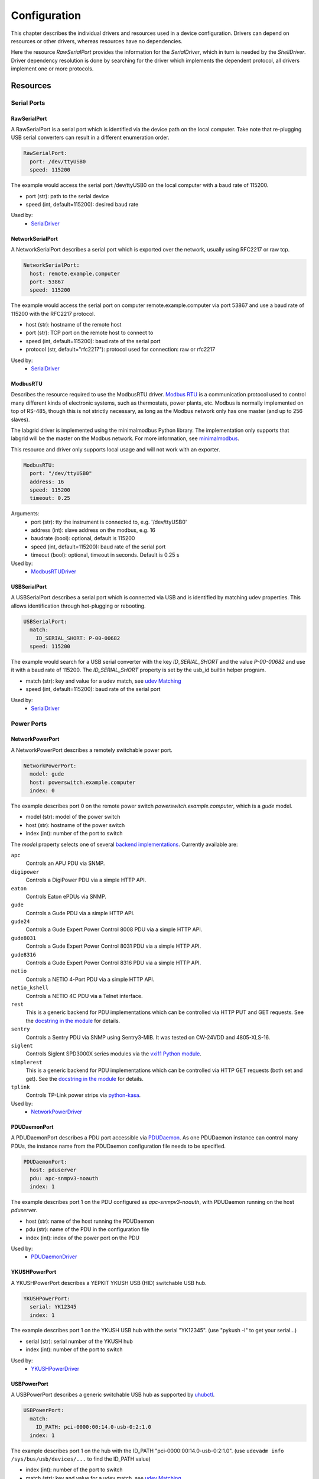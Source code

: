 Configuration
=============
This chapter describes the individual drivers and resources used in a device
configuration.
Drivers can depend on resources or other drivers, whereas resources
have no dependencies.

.. image:: res/config_graph.svg
   :width: 50%

Here the resource `RawSerialPort` provides the information for the
`SerialDriver`, which in turn is needed by the `ShellDriver`.
Driver dependency resolution is done by searching for the driver which
implements the dependent protocol, all drivers implement one or more protocols.

Resources
---------

Serial Ports
~~~~~~~~~~~~

RawSerialPort
+++++++++++++
A RawSerialPort is a serial port which is identified via the device path on the
local computer.
Take note that re-plugging USB serial converters can result in a different
enumeration order.

.. code-block:: yaml

   RawSerialPort:
     port: /dev/ttyUSB0
     speed: 115200

The example would access the serial port /dev/ttyUSB0 on the local computer with
a baud rate of 115200.

- port (str): path to the serial device
- speed (int, default=115200): desired baud rate

Used by:
  - `SerialDriver`_

NetworkSerialPort
+++++++++++++++++
A NetworkSerialPort describes a serial port which is exported over the network,
usually using RFC2217 or raw tcp.

.. code-block:: yaml

   NetworkSerialPort:
     host: remote.example.computer
     port: 53867
     speed: 115200

The example would access the serial port on computer remote.example.computer via
port 53867 and use a baud rate of 115200 with the RFC2217 protocol.

- host (str): hostname of the remote host
- port (str): TCP port on the remote host to connect to
- speed (int, default=115200): baud rate of the serial port
- protocol (str, default="rfc2217"): protocol used for connection: raw or rfc2217

Used by:
  - `SerialDriver`_

ModbusRTU
+++++++++
Describes the resource required to use the ModbusRTU driver.
`Modbus RTU <https://en.wikipedia.org/wiki/Modbus>`_ is a communication
protocol used to control many different kinds of electronic systems, such as
thermostats, power plants, etc.
Modbus is normally implemented on top of RS-485, though this is not strictly
necessary, as long as the Modbus network only has one master (and up to 256
slaves).

The labgrid driver is implemented using the minimalmodbus Python library.
The implementation only supports that labgrid will be the master on the Modbus
network.
For more information, see `minimalmodbus
<https://minimalmodbus.readthedocs.io/en/stable/>`_.

This resource and driver only supports local usage and will not work with an
exporter.

.. code-block:: yaml

    ModbusRTU:
      port: "/dev/ttyUSB0"
      address: 16
      speed: 115200
      timeout: 0.25

Arguments:
  - port (str): tty the instrument is connected to, e.g. '/dev/ttyUSB0'
  - address (int): slave address on the modbus, e.g. 16
  - baudrate (bool): optional, default is 115200
  - speed (int, default=115200): baud rate of the serial port
  - timeout (bool): optional, timeout in seconds. Default is 0.25 s

Used by:
  - `ModbusRTUDriver`_

USBSerialPort
+++++++++++++
A USBSerialPort describes a serial port which is connected via USB and is
identified by matching udev properties.
This allows identification through hot-plugging or rebooting.

.. code-block:: yaml

   USBSerialPort:
     match:
       ID_SERIAL_SHORT: P-00-00682
     speed: 115200

The example would search for a USB serial converter with the key
`ID_SERIAL_SHORT` and the value `P-00-00682` and use it with a baud rate
of 115200.
The `ID_SERIAL_SHORT` property is set by the usb_id builtin helper program.

- match (str): key and value for a udev match, see `udev Matching`_
- speed (int, default=115200): baud rate of the serial port

Used by:
  - `SerialDriver`_

Power Ports
~~~~~~~~~~~

NetworkPowerPort
++++++++++++++++
A NetworkPowerPort describes a remotely switchable power port.

.. code-block:: yaml

   NetworkPowerPort:
     model: gude
     host: powerswitch.example.computer
     index: 0

The example describes port 0 on the remote power switch
`powerswitch.example.computer`, which is a `gude` model.

- model (str): model of the power switch
- host (str): hostname of the power switch
- index (int): number of the port to switch

The `model` property selects one of several `backend implementations
<https://github.com/labgrid-project/labgrid/tree/master/labgrid/driver/power>`_.
Currently available are:

``apc``
  Controls an APU PDU via SNMP.

``digipower``
  Controls a DigiPower PDU via a simple HTTP API.

``eaton``
  Controls Eaton ePDUs via SNMP.

``gude``
  Controls a Gude PDU via a simple HTTP API.

``gude24``
  Controls a Gude Expert Power Control 8008 PDU via a simple HTTP API.

``gude8031``
  Controls a Gude Expert Power Control 8031 PDU via a simple HTTP API.

``gude8316``
  Controls a Gude Expert Power Control 8316 PDU via a simple HTTP API.

``netio``
  Controls a NETIO 4-Port PDU via a simple HTTP API.

``netio_kshell``
  Controls a NETIO 4C PDU via a Telnet interface.

``rest``
  This is a generic backend for PDU implementations which can be controlled via
  HTTP PUT and GET requests.
  See the `docstring in the module
  <https://github.com/labgrid-project/labgrid/blob/master/labgrid/driver/power/rest.py>`__
  for details.

``sentry``
  Controls a Sentry PDU via SNMP using Sentry3-MIB.
  It was tested on CW-24VDD and 4805-XLS-16.

``siglent``
  Controls Siglent SPD3000X series modules via the `vxi11 Python module
  <https://pypi.org/project/python-vxi11/>`_.

``simplerest``
  This is a generic backend for PDU implementations which can be controlled via
  HTTP GET requests (both set and get).
  See the `docstring in the module
  <https://github.com/labgrid-project/labgrid/blob/master/labgrid/driver/power/simplerest.py>`__
  for details.

``tplink``
  Controls TP-Link power strips via `python-kasa
  <https://github.com/python-kasa/python-kasa>`_.

Used by:
  - `NetworkPowerDriver`_

PDUDaemonPort
+++++++++++++
A PDUDaemonPort describes a PDU port accessible via `PDUDaemon
<https://github.com/pdudaemon/pdudaemon>`_.
As one PDUDaemon instance can control many PDUs, the instance name from the
PDUDaemon configuration file needs to be specified.

.. code-block:: yaml

   PDUDaemonPort:
     host: pduserver
     pdu: apc-snmpv3-noauth
     index: 1

The example describes port 1 on the PDU configured as `apc-snmpv3-noauth`, with
PDUDaemon running on the host `pduserver`.

- host (str): name of the host running the PDUDaemon
- pdu (str): name of the PDU in the configuration file
- index (int): index of the power port on the PDU

Used by:
  - `PDUDaemonDriver`_

YKUSHPowerPort
++++++++++++++
A YKUSHPowerPort describes a YEPKIT YKUSH USB (HID) switchable USB hub.

.. code-block:: yaml

   YKUSHPowerPort:
     serial: YK12345
     index: 1

The example describes port 1 on the YKUSH USB hub with the
serial "YK12345".
(use "pykush -l" to get your serial...)

- serial (str): serial number of the YKUSH hub
- index (int): number of the port to switch

Used by:
  - `YKUSHPowerDriver`_

USBPowerPort
++++++++++++
A USBPowerPort describes a generic switchable USB hub as supported by
`uhubctl <https://github.com/mvp/uhubctl>`_.

.. code-block:: yaml

   USBPowerPort:
     match:
       ID_PATH: pci-0000:00:14.0-usb-0:2:1.0
     index: 1

The example describes port 1 on the hub with the ID_PATH
"pci-0000:00:14.0-usb-0:2:1.0".
(use ``udevadm info /sys/bus/usb/devices/...`` to find the ID_PATH value)

- index (int): number of the port to switch
- match (str): key and value for a udev match, see `udev Matching`_

Used by:
  - `USBPowerDriver`_

.. note::
   Labgrid requires that the interface is contained in the ID_PATH.
   This usually means that the ID_PATH should end with ``:1.0``.
   Only this first interface is registered with the ``hub`` driver labgrid is
   looking for, paths without the interface will fail to match since they use
   the ``usb`` driver.

SiSPMPowerPort
++++++++++++++
A SiSPMPowerPort describes a GEMBIRD SiS-PM as supported by
`sispmctl <https://sourceforge.net/projects/sispmctl/>`_.

.. code-block:: yaml

   SiSPMPowerPort:
     match:
       ID_PATH: platform-1c1a400.usb-usb-0:2
     index: 1

The example describes port 1 on the hub with the ID_PATH
"platform-1c1a400.usb-usb-0:2".

- index (int): number of the port to switch
- match (str): key and value for a udev match, see `udev Matching`_

Used by:
  - `SiSPMPowerDriver`_

TasmotaPowerPort
++++++++++++++++
A :any:`TasmotaPowerPort` resource describes a switchable Tasmota power outlet
accessed over MQTT.

.. code-block:: yaml

   TasmotaPowerPort:
     host: this.is.an.example.host.com
     status_topic: stat/tasmota_575A2B/POWER
     power_topic: cmnd/tasmota_575A2B/POWER
     avail_topic: tele/tasmota_575A2B/LWT

The example uses a mosquitto server at "this.is.an.example.host.com" and has the
topics setup for a tasmota power port that has the ID 575A2B.

- host (str): hostname of the MQTT server
- status_topic (str): topic that signals the current status as "ON" or "OFF"
- power_topic (str): topic that allows switching the status between "ON" and
  "OFF"
- avail_topic (str): topic that signals the availability of the Tasmota power
  outlet

Used by:
  - `TasmotaPowerDriver`_

Digital Outputs
~~~~~~~~~~~~~~~

ModbusTCPCoil
+++++++++++++
A ModbusTCPCoil describes a coil accessible via ModbusTCP.

.. code-block:: yaml

   ModbusTCPCoil:
     host: "192.168.23.42"
     coil: 1

The example describes the coil with the address 1 on the ModbusTCP device
`192.168.23.42`.

- host (str): hostname of the Modbus TCP server e.g. "192.168.23.42:502"
- coil (int): index of the coil e.g. 3
- invert (bool, default=False): whether the logic level is inverted (active-low)

Used by:
  - `ModbusCoilDriver`_

DeditecRelais8
++++++++++++++
A DeditecRelais8 describes a Deditec USB GPO module with 8 relays.

.. code-block:: yaml

   DeditecRelais8:
     index: 1
     invert: false

- index (int): number of the relay to use
- invert (bool, default=False): whether the logic level is inverted (active-low)
- match (str): key and value for a udev match, see `udev Matching`_

Used by:
  - `DeditecRelaisDriver`_

OneWirePIO
++++++++++
A OneWirePIO describes a onewire programmable I/O pin.

.. code-block:: yaml

   OneWirePIO:
     host: example.computer
     path: /29.7D6913000000/PIO.0
     invert: false

The example describes a `PIO.0` at device address `29.7D6913000000` via the onewire
server on `example.computer`.

- host (str): hostname of the remote system running the onewire server
- path (str): path on the server to the programmable I/O pin
- invert (bool, default=False): whether the logic level is inverted (active-low)

Used by:
  - `OneWirePIODriver`_

LXAIOBusPIO
+++++++++++
An :any:`LXAIOBusPIO` resource describes a single PIO pin on an LXAIOBusNode.

.. code-block:: yaml

   LXAIOBusPIO:
     host: localhost:8080
     node: IOMux-00000003
     pin: OUT0
     invert: False

The example uses an lxa-iobus-server running on localhost:8080, with node
IOMux-00000003 and pin OUT0.

- host (str): hostname with port of the lxa-io-bus server
- node (str): name of the node to use
- pin (str): name of the pin to use
- invert (bool, default=False): whether to invert the pin

Used by:
  - `LXAIOBusPIODriver`_

NetworkLXAIOBusPIO
++++++++++++++++++
A NetworkLXAIOBusPIO describes an `LXAIOBusPIO`_ exported over the network.

HIDRelay
++++++++
An :any:`HIDRelay` resource describes a single output of a HID protocol based
USB relays.
It currently supports the widely used "dcttech USBRelay".

.. code-block:: yaml

   HIDRelay:
     index: 2
     invert: False

- index (int, default=1): number of the relay to use
- invert (bool, default=False): whether to invert the relay
- match (str): key and value for a udev match, see `udev Matching`_

Used by:
  - `HIDRelayDriver`_

NetworkHIDRelay
+++++++++++++++
A NetworkHIDRelay describes an `HIDRelay`_ exported over the network.

NetworkService
~~~~~~~~~~~~~~
A NetworkService describes a remote SSH connection.

.. code-block:: yaml

   NetworkService:
     address: example.computer
     username: root

The example describes a remote SSH connection to the computer `example.computer`
with the username `root`.
Set the optional password password property to make SSH login with a password
instead of the key file.

When used with ``labgrid-exporter``, the address can contain a device scope
suffix (such as ``%eth1``), which is especially useful with overlapping address
ranges or link-local IPv6 addresses.
In that case, the SSH connection will be proxied via the exporter, using
``socat`` and the ``labgrid-bound-connect`` sudo helper.
These and the sudo configuration needs to be prepared by the administrator.

- address (str): hostname of the remote system
- username (str): username used by SSH
- password (str, default=""): password used by SSH
- port (int, default=22): port used by SSH

Used by:
  - `SSHDriver`_

USBMassStorage
~~~~~~~~~~~~~~
A USBMassStorage resource describes a USB memory stick or similar device.

.. code-block:: yaml

   USBMassStorage:
     match:
       ID_PATH: pci-0000:06:00.0-usb-0:1.3.2:1.0-scsi-0:0:0:3

- match (str): key and value for a udev match, see `udev Matching`_

Used by:
  - `USBStorageDriver`_

NetworkUSBMassStorage
~~~~~~~~~~~~~~~~~~~~~
A NetworkUSBMassStorage resource describes a USB memory stick or similar
device available on a remote computer.

Used by:
  - `USBStorageDriver`_

The NetworkUSBMassStorage can be used in test cases by calling the
`write_image()`, and `get_size()` functions.

SigrokDevice
~~~~~~~~~~~~
A SigrokDevice resource describes a sigrok device. To select a specific device
from all connected supported devices use the `SigrokUSBDevice`_.

.. code-block:: yaml

   SigrokDevice:
     driver: fx2lafw
     channels: "D0=CLK,D1=DATA"

- driver (str): name of the sigrok driver to use
- channels (str): optional, channel mapping as described in the sigrok-cli man page

Used by:
  - `SigrokDriver`_

IMXUSBLoader
~~~~~~~~~~~~
An IMXUSBLoader resource describes a USB device in the imx loader state.

.. code-block:: yaml

   IMXUSBLoader:
     match:
       ID_PATH: pci-0000:06:00.0-usb-0:1.3.2:1.0

- match (str): key and value for a udev match, see `udev Matching`_

Used by:
  - `IMXUSBDriver`_
  - `UUUDriver`_

MXSUSBLoader
~~~~~~~~~~~~
An MXSUSBLoader resource describes a USB device in the mxs loader state.

.. code-block:: yaml

   MXSUSBLoader:
     match:
       ID_PATH: pci-0000:06:00.0-usb-0:1.3.2:1.0

- match (str): key and value for a udev match, see `udev Matching`_

Used by:
  - `MXSUSBDriver`_
  - `UUUDriver`_

RKUSBLoader
~~~~~~~~~~~~
An RKUSBLoader resource describes a USB device in the rockchip loader state.

.. code-block:: yaml

   RKUSBLoader:
     match:
       sys_name: '1-3'

- match (str): key and value for a udev match, see `udev Matching`_

Used by:
  - `RKUSBDriver`_

NetworkMXSUSBLoader
~~~~~~~~~~~~~~~~~~~
A NetworkMXSUSBLoader describes an `MXSUSBLoader`_ available on a remote computer.

NetworkIMXUSBLoader
~~~~~~~~~~~~~~~~~~~
A NetworkIMXUSBLoader describes an `IMXUSBLoader`_ available on a remote computer.

NetworkRKUSBLoader
~~~~~~~~~~~~~~~~~~~
A NetworkRKUSBLoader describes an `RKUSBLoader`_ available on a remote computer.

AndroidFastboot
~~~~~~~~~~~~~~~
An AndroidFastboot resource describes a USB device in the fastboot state.

.. code-block:: yaml

   AndroidFastboot:
     match:
       ID_PATH: pci-0000:06:00.0-usb-0:1.3.2:1.0

- match (str): key and value for a udev match, see `udev Matching`_

Used by:
  - `AndroidFastbootDriver`_

USBNetworkInterface
~~~~~~~~~~~~~~~~~~~~
A USBNetworkInterface resource describes a USB network adapter (such as
Ethernet or WiFi)

.. code-block:: yaml

   USBNetworkInterface:
     match:
       ID_PATH: pci-0000:06:00.0-usb-0:1.3.2:1.0

- match (str): key and value for a udev match, see `udev Matching`_

RemoteNetworkInterface
~~~~~~~~~~~~~~~~~~~~~~
A :any:`RemoteNetworkInterface` resource describes a :any:`USBNetworkInterface`
resource available on a remote computer.

AlteraUSBBlaster
~~~~~~~~~~~~~~~~
An AlteraUSBBlaster resource describes an Altera USB blaster.

.. code-block:: yaml

   AlteraUSBBlaster:
     match:
       ID_PATH: pci-0000:06:00.0-usb-0:1.3.2:1.0

- match (dict): key and value for a udev match, see `udev Matching`_

Used by:
  - `OpenOCDDriver`_
  - `QuartusHPSDriver`_

USBDebugger
~~~~~~~~~~~
An USBDebugger resource describes a JTAG USB adapter (for example an FTDI
FT2232H).

.. code-block:: yaml

   USBDebugger:
     match:
       ID_PATH: pci-0000:00:10.0-usb-0:1.4

- match (dict): key and value for a udev match, see `udev Matching`_

Used by:
  - `OpenOCDDriver`_

SNMPEthernetPort
~~~~~~~~~~~~~~~~
A SNMPEthernetPort resource describes a port on an Ethernet switch, which is
accessible via SNMP.

.. code-block:: yaml

   SNMPEthernetPort:
     switch: "switch-012"
     interface: "17"

- switch (str): host name of the Ethernet switch
- interface (str): interface name

SigrokUSBDevice
~~~~~~~~~~~~~~~
A SigrokUSBDevice resource describes a sigrok USB device.

.. code-block:: yaml

   SigrokUSBDevice:
     driver: fx2lafw
     channels: "D0=CLK,D1=DATA"
     match:
       ID_PATH: pci-0000:06:00.0-usb-0:1.3.2:1.0

- driver (str): name of the sigrok driver to use
- channels (str): optional, channel mapping as described in the sigrok-cli man page
- match (str): key and value for a udev match, see `udev Matching`_

Used by:
  - `SigrokDriver`_

NetworkSigrokUSBDevice
~~~~~~~~~~~~~~~~~~~~~~
A NetworkSigrokUSBDevice resource describes a sigrok USB device connected to a
host which is exported over the network. The SigrokDriver will access it via SSH.

SigrokUSBSerialDevice
~~~~~~~~~~~~~~~~~~~~~
A SigrokUSBSerialDevice resource describes a sigrok device which communicates
of a USB serial port instead of being a USB device itself (see
`SigrokUSBDevice` for that case).

.. code-block:: yaml

   SigrokUSBSerialDevice:
     driver: manson-hcs-3xxx
     match:
       '@ID_SERIAL_SHORT': P-00-02389

- driver (str): name of the sigrok driver to use
- channels (str): optional, channel mapping as described in the sigrok-cli man page

Used by:
  - `SigrokPowerDriver`_

USBSDMuxDevice
~~~~~~~~~~~~~~
A :any:`USBSDMuxDevice` resource describes a Pengutronix
`USB-SD-Mux <https://www.pengutronix.de/de/2017-10-23-usb-sd-mux-automated-sd-card-juggler.html>`_
device.

.. code-block:: yaml

   USBSDMuxDevice:
     match:
       '@ID_PATH': pci-0000:00:14.0-usb-0:1.2

- match (str): key and value for a udev match, see `udev Matching`_

Used by:
  - `USBSDMUXDriver`_

NetworkUSBSDMuxDevice
~~~~~~~~~~~~~~~~~~~~~

A :any:`NetworkUSBSDMuxDevice` resource describes a `USBSDMuxDevice`_ available
on a remote computer.

LXAUSBMux
~~~~~~~~~
A :any:`LXAUSBMux` resource describes a Linux Automation GmbH USB-Mux device.

.. code-block:: yaml

   LXAUSBMux:
     match:
       '@ID_PATH': pci-0000:00:14.0-usb-0:1.2

- match (str): key and value for a udev match, see `udev Matching`_

Used by:
  - `LXAUSBMuxDriver`_

NetworkLXAUSBMux
~~~~~~~~~~~~~~~~

A :any:`NetworkLXAUSBMux` resource describes a `LXAUSBMux`_ available on a
remote computer.

USBSDWireDevice
~~~~~~~~~~~~~~~
A :any:`USBSDWireDevice` resource describes a Tizen
`SD Wire device <https://wiki.tizen.org/SDWire>`_
device.

.. code-block:: yaml

   USBSDWireDevice:
     match:
       '@ID_PATH': pci-0000:00:14.0-usb-0:1.2

- match (str): key and value for a udev match, see `udev Matching`_

Used by:
  - `USBSDWireDriver`_

NetworkUSBSDWireDevice
~~~~~~~~~~~~~~~~~~~~~~

A :any:`NetworkUSBSDWireDevice` resource describes a `USBSDWireDevice`_ available
on a remote computer.

USBVideo
~~~~~~~~

A :any:`USBVideo` resource describes a USB video camera which is supported by a
Video4Linux2 kernel driver.

.. code-block:: yaml

   USBVideo:
     match:
       '@ID_PATH': pci-0000:00:14.0-usb-0:1.2

- match (str): key and value for a udev match, see `udev Matching`_

Used by:
  - `USBVideoDriver`_

SysfsGPIO
~~~~~~~~~

A :any:`SysfsGPIO` resource describes a GPIO line.

.. code-block:: yaml

   SysfsGPIO:
     index: 12

Used by:
  - `GpioDigitalOutputDriver`_

NetworkUSBVideo
~~~~~~~~~~~~~~~

A :any:`NetworkUSBVideo` resource describes a :any:`USBVideo` resource available
on a remote computer.

USBAudioInput
~~~~~~~~~~~~~

A :any:`USBAudioInput` resource describes a USB audio input which is supported
by an ALSA kernel driver.

.. code-block:: yaml

   USBAudioInput:
     match:
       '@sys_name': '1-4'

- index (int, default=0): ALSA PCM device number (as in `hw:CARD=<card>,DEV=<index>`)
- match (str): key and value for a udev match, see `udev Matching`_

Used by:
  - `USBAudioInputDriver`_

NetworkUSBAudioInput
~~~~~~~~~~~~~~~~~~~~

A :any:`NetworkUSBAudioInput` resource describes a :any:`USBAudioInput` resource
available on a remote computer.

USBTMC
~~~~~~

A :any:`USBTMC` resource describes an oscilloscope connected via the USB TMC
protocol.
The low-level communication is handled by the ``usbtmc`` kernel driver.


.. code-block:: yaml

   USBTMC:
     match:
       '@ID_PATH': pci-0000:00:14.0-usb-0:1.2

- match (str): key and value for a udev match, see `udev Matching`_

A udev rules file may be needed to allow access for non-root users:

.. code-block:: none

   DRIVERS=="usbtmc", MODE="0660", GROUP="plugdev"

Used by:
  - `USBTMCDriver`_

NetworkUSBTMC
~~~~~~~~~~~~~

A :any:`NetworkUSBTMC` resource describes a :any:`USBTMC` resource available
on a remote computer.

Flashrom
~~~~~~~~
A Flashrom resource is used to configure the parameters to a local installed flashrom instance.
It is assumed that flashrom is installed on the host and the executable is configured in:

.. code-block:: yaml

  tools:
    flashrom: '/usr/sbin/flashrom'

- programmer (str): programmer device as described in `-p, --programmer` in `man 8 flashrom`

The resource must configure which programmer to use and the parameters to the programmer.
The programmer parameter is passed directly to the flashrom bin hence man(8) flashrom
can be used for reference.
Below an example where the local spidev is used.

.. code-block:: yaml

  Flashrom:
    programmer: 'linux_spi:dev=/dev/spidev0.1,spispeed=30000'

Used by:
  - `FlashromDriver`_

NetworkFlashRom
~~~~~~~~~~~~~~~
A NetworkFlashrom describes a `Flashrom`_ available on a remote computer.

USBFlashableDevice
~~~~~~~~~~~~~~~~~~
Represents an "opaque" USB device used by custom flashing programs. There is
usually not anything useful that can be done with the interface other than
running a flashing program with `FlashScriptDriver`_.

.. note::
   This resource is only intended to be used as a last resort when it is
   impossible or impractical to use a different resource

.. code-block:: yaml

   USBFlashableDevice:
     match:
       SUBSYSTEM: usb
       ID_SERIAL: '1234'

- match (str): key and value pairs for a udev match, see `udev Matching`_

Used by:
  - `FlashScriptDriver`_

NetworkUSBFlashableDevice
~~~~~~~~~~~~~~~~~~~~~~~~~
A :any:`NetworkUSBFlashableDevice` resource describes a :any:`USBFlashableDevice`
resource available on a remote computer

Used by:
  - `FlashScriptDriver`_

XenaManager
~~~~~~~~~~~
A XenaManager resource describes a Xena Manager instance which is the instance the
`XenaDriver`_ must connect to in order to configure a Xena chassis.

.. code-block:: yaml

   XenaManager:
     hostname: "example.computer"

- hostname (str): hostname or IP of the management address of the Xena tester

Used by:
  - `XenaDriver`_

PyVISADevice
~~~~~~~~~~~~
A PyVISADevice resource describes a test stimuli device controlled by PyVISA.
Such device could be a signal generator.

.. code-block:: yaml

   PyVISADevice:
     type: "TCPIP"
     url: "192.168.110.11"

- type (str): device resource type following the pyVISA resource syntax, e.g. ASRL, TCPIP...
- url (str): device identifier on selected resource, e.g. <ip> for TCPIP resource

Used by:
  - `PyVISADriver`_

HTTPVideoStream
~~~~~~~~~~~~~~~

A :any:`HTTPVideoStream` resource describes a IP video stream over HTTP or HTTPS.

.. code-block:: yaml

   HTTPVideoStream:
     url: http://192.168.110.11/0.ts

- url (str): URI of the IP video stream

Used by:
  - `HTTPVideoDriver`_

Providers
~~~~~~~~~
Providers describe directories that are accessible by the target over a
specific protocol.
This is useful for software installation in the bootloader (via TFTP) or
downloading update artifacts under Linux (via HTTP).

They are used with the ManagedFile helper, which ensures that the file is
available on the server and then creates a symlink from the internal directory
to the uploaded file.
The path for the target is generated by replacing the internal prefix with the
external prefix.

For now, the TFTP/NFS/HTTP server needs to be configured before using it from
labgrid.

.. _TFTPProvider:
.. _NFSProvider:
.. _HTTPProvider:

TFTPProvider / NFSProvider / HTTPProvider
+++++++++++++++++++++++++++++++++++++++++

.. code-block:: yaml

   TFTPProvider:
     internal: "/srv/tftp/board-23/"
     external: "board-23/"

   HTTPProvider:
     internal: "/srv/www/board-23/"
     external: "http://192.168.1.1/board-23/"

- internal (str): path prefix to the local directory accessible by the target
- external (str): corresponding path prefix for use by the target

Used by:
  - `TFTPProviderDriver`_
  - `NFSProviderDriver`_
  - `HTTPProviderDriver`_

.. _RemoteTFTPProvider:
.. _RemoteNFSProvider:
.. _RemoteHTTPProvider:

RemoteTFTPProvider / RemoteNFSProvider / RemoteHTTPProvider
+++++++++++++++++++++++++++++++++++++++++++++++++++++++++++
These describe a `TFTPProvider`_, `NFSProvider`_ or `HTTPProvider`_ resource
available on a remote computer

Used by:
  - `TFTPProviderDriver`_
  - `NFSProviderDriver`_
  - `HTTPProviderDriver`_

RemotePlace
~~~~~~~~~~~
A RemotePlace describes a set of resources attached to a labgrid remote place.

.. code-block:: yaml

   RemotePlace:
     name: example-place

The example describes the remote place `example-place`. It will connect to the
labgrid remote coordinator, wait until the resources become available and expose
them to the internal environment.

- name (str): name or pattern of the remote place

Used by:
  - potentially all drivers

DockerDaemon
~~~~~~~~~~~~
A DockerDaemon describes where to contact a docker daemon process.
DockerDaemon also participates in managing `NetworkService` instances
created through interaction with that daemon.

.. code-block:: yaml

   DockerDaemon:
     docker_daemon_url: unix://var/run/docker.sock

The example describes a docker daemon accessible via the
'/var/run/docker.sock' unix socket. When used by a `DockerDriver`, the
`DockerDriver` will first create a docker container which the
DockerDaemon resource will subsequently use to create one/more
`NetworkService` instances - as specified by `DockerDriver` configuration.
Each `NetworkService` instance corresponds to a network service running inside
the container.

Moreover, DockerDaemon will remove any hanging containers if
DockerDaemon is used several times in a row - as is the case when
executing test suites. Normally `DockerDriver` - when deactivated -
cleans up the created docker container; programming errors, keyboard
interrupts or unix kill signals may lead to hanging containers, however;
therefore auto-cleanup is important.

- docker_daemon_url (str): The url of the daemon to use for this target.

Used by:
  - `DockerDriver`_

udev Matching
~~~~~~~~~~~~~
udev matching allows labgrid to identify resources via their udev properties.
Any udev property key and value can be used, path matching USB devices is
allowed as well.
This allows exporting a specific USB hub port or the correct identification of
a USB serial converter across computers.

The initial matching and monitoring for udev events is handled by the
:any:`UdevManager` class.
This manager is automatically created when a resource derived from
:any:`USBResource` (such as :any:`USBSerialPort`, :any:`IMXUSBLoader` or
:any:`AndroidFastboot`) is instantiated.

To identify the kernel device which corresponds to a configured `USBResource`,
each existing (and subsequently added) kernel device is matched against the
configured resources.
This is based on a list of `match entries` which must all be tested
successfully against the potential kernel device.
Match entries starting with an ``@`` are checked against the device's parents
instead of itself; here one matching parent causes the check to be successful.

A given `USBResource` class has builtin match entries that are checked first,
for example that the ``SUBSYSTEM`` is ``tty`` as in the case of the
:any:`USBSerialPort`.
Only if these succeed, match entries provided by the user for the resource
instance are considered.

In addition to the properties reported by ``udevadm monitor --udev
--property``, elements of the ``ATTR(S){}`` dictionary (as shown by ``udevadm
info <device> -a``) are useable as match keys.
Finally ``sys_name`` allows matching against the name of the directory in
sysfs.
All match entries must succeed for the device to be accepted.

The following examples show how to use the udev matches for some common
use-cases.

Matching a USB Serial Converter on a Hub Port
+++++++++++++++++++++++++++++++++++++++++++++

This will match any USB serial converter connected below the hub port 1.2.5.5
on bus 1.
The `sys_name` value corresponds to the hierarchy of buses and ports as shown
with ``lsusb -t`` and is also usually displayed in the kernel log messages when
new devices are detected.

.. code-block:: yaml

  USBSerialPort:
    match:
      '@sys_name': '1-1.2.5.5'

Note the ``@`` in the ``@sys_name`` match, which applies this match to the
device's parents instead of directly to itself.
This is necessary for the `USBSerialPort` because we actually want to find the
``ttyUSB?`` device below the USB serial converter device.

Matching an Android Fastboot Device
+++++++++++++++++++++++++++++++++++

In this case, we want to match the USB device on that port directly, so we
don't use a parent match.

.. code-block:: yaml

  AndroidFastboot:
    match:
      sys_name: '1-1.2.3'

Matching a Specific UART in a Dual-Port Adapter
+++++++++++++++++++++++++++++++++++++++++++++++

On this board, the serial console is connected to the second port of an
on-board dual-port USB-UART.
The board itself is connected to the bus 3 and port path 10.2.2.2.
The correct value can be shown by running ``udevadm info /dev/ttyUSB9`` in our
case:

.. code-block:: bash
  :emphasize-lines: 21

  $ udevadm info /dev/ttyUSB9
  P: /devices/pci0000:00/0000:00:14.0/usb3/3-10/3-10.2/3-10.2.2/3-10.2.2.2/3-10.2.2.2:1.1/ttyUSB9/tty/ttyUSB9
  N: ttyUSB9
  S: serial/by-id/usb-FTDI_Dual_RS232-HS-if01-port0
  S: serial/by-path/pci-0000:00:14.0-usb-0:10.2.2.2:1.1-port0
  E: DEVLINKS=/dev/serial/by-id/usb-FTDI_Dual_RS232-HS-if01-port0 /dev/serial/by-path/pci-0000:00:14.0-usb-0:10.2.2.2:1.1-port0
  E: DEVNAME=/dev/ttyUSB9
  E: DEVPATH=/devices/pci0000:00/0000:00:14.0/usb3/3-10/3-10.2/3-10.2.2/3-10.2.2.2/3-10.2.2.2:1.1/ttyUSB9/tty/ttyUSB9
  E: ID_BUS=usb
  E: ID_MODEL=Dual_RS232-HS
  E: ID_MODEL_ENC=Dual\x20RS232-HS
  E: ID_MODEL_FROM_DATABASE=FT2232C Dual USB-UART/FIFO IC
  E: ID_MODEL_ID=6010
  E: ID_PATH=pci-0000:00:14.0-usb-0:10.2.2.2:1.1
  E: ID_PATH_TAG=pci-0000_00_14_0-usb-0_10_2_2_2_1_1
  E: ID_REVISION=0700
  E: ID_SERIAL=FTDI_Dual_RS232-HS
  E: ID_TYPE=generic
  E: ID_USB_DRIVER=ftdi_sio
  E: ID_USB_INTERFACES=:ffffff:
  E: ID_USB_INTERFACE_NUM=01
  E: ID_VENDOR=FTDI
  E: ID_VENDOR_ENC=FTDI
  E: ID_VENDOR_FROM_DATABASE=Future Technology Devices International, Ltd
  E: ID_VENDOR_ID=0403
  E: MAJOR=188
  E: MINOR=9
  E: SUBSYSTEM=tty
  E: TAGS=:systemd:
  E: USEC_INITIALIZED=9129609697

We use the ``ID_USB_INTERFACE_NUM`` to distinguish between the two ports:

.. code-block:: yaml

  USBSerialPort:
    match:
      '@sys_name': '3-10.2.2.2'
      ID_USB_INTERFACE_NUM: '01'

Matching a USB UART by Serial Number
++++++++++++++++++++++++++++++++++++

Most of the USB serial converters in our lab have been programmed with unique
serial numbers.
This makes it easy to always match the same one even if the USB topology
changes or a board has been moved between host systems.

.. code-block:: yaml

  USBSerialPort:
    match:
      ID_SERIAL_SHORT: P-00-03564

To check if your device has a serial number, you can use ``udevadm info``:

.. code-block:: bash

  $ udevadm info /dev/ttyUSB5 | grep SERIAL_SHORT
  E: ID_SERIAL_SHORT=P-00-03564

In the background, the additional properties are provided by the builtin ``usb_id``
udev helper::

  $ udevadm test-builtin usb_id /sys/class/tty/ttyUSB0
  Load module index
  Parsed configuration file /lib/systemd/network/99-default.link
  Parsed configuration file /lib/systemd/network/73-usb-net-by-mac.link
  Created link configuration context.
  ID_VENDOR=Silicon_Labs
  ID_VENDOR_ENC=Silicon\x20Labs
  ID_VENDOR_ID=10c4
  ID_MODEL=CP2102_USB_to_UART_Bridge_Controller
  ID_MODEL_ENC=CP2102\x20USB\x20to\x20UART\x20Bridge\x20Controller
  ID_MODEL_ID=ea60
  ID_REVISION=0100
  ID_SERIAL=Silicon_Labs_CP2102_USB_to_UART_Bridge_Controller_P-00-03564
  ID_SERIAL_SHORT=P-00-03564
  ID_TYPE=generic
  ID_BUS=usb
  ID_USB_INTERFACES=:ff0000:
  ID_USB_INTERFACE_NUM=00
  ID_USB_DRIVER=cp210x
  Unload module index
  Unloaded link configuration context.

Drivers
-------

SerialDriver
~~~~~~~~~~~~
A SerialDriver connects to a serial port. It requires one of the serial port
resources.

Binds to:
  port:
    - `NetworkSerialPort`_
    - `RawSerialPort`_
    - `USBSerialPort`_

.. code-block:: yaml

   SerialDriver:
     txdelay: 0.05

Implements:
  - :any:`ConsoleProtocol`

Arguments:
  - txdelay (float, default=0.0): time in seconds to wait before sending each byte
  - timeout (float, default=3.0): time in seconds to wait for a network serial port before
    an error occurs

ModbusRTUDriver
~~~~~~~~~~~~~~~
A ModbusRTUDriver connects to a ModbusRTU resource. This driver only supports
local usage and will not work with an exporter.

.. code-block:: yaml

    ModbusRTUDriver: {}

Binds to:
  port:
    - `ModbusRTU`_

ShellDriver
~~~~~~~~~~~
A ShellDriver binds on top of a `ConsoleProtocol` and is designed to interact
with a login prompt and a Linux shell.

Binds to:
  console:
    - :any:`ConsoleProtocol`

Implements:
  - :any:`CommandProtocol`

.. code-block:: yaml

   ShellDriver:
     prompt: 'root@\w+:[^ ]+ '
     login_prompt: ' login: '
     username: root

Arguments:
  - prompt (regex): shell prompt to match after logging in
  - login_prompt (regex): match for the login prompt
  - username (str): username to use during login
  - password (str): optional, password to use during login
  - keyfile (str): optional, keyfile to upload after login, making the
    `SSHDriver`_ usable
  - login_timeout (int, default=60): timeout for login prompt detection in
    seconds
  - await_login_timeout (int, default=2): time in seconds of silence that needs
    to pass before sending a newline to device.
  - console_ready (regex): optional, pattern used by the kernel to inform
    the user that a console can be activated by pressing enter.
  - post_login_settle_time (int, default=0): seconds of silence after logging in
    before check for a prompt. Useful when the console is interleaved with boot
    output which may interrupt prompt detection.

.. _conf-sshdriver:

SSHDriver
~~~~~~~~~
A SSHDriver requires a `NetworkService` resource and allows the execution of
commands and file upload via network.
It uses SSH's `ServerAliveInterval` option to detect failed connections.

If a shared SSH connection to the target is already open, it will reuse it when
running commands.
In that case, `ServerAliveInterval` should be set outside of labgrid, as it
cannot be enabled for an existing connection.

Binds to:
  networkservice:
    - `NetworkService`_

Implements:
  - :any:`CommandProtocol`
  - :any:`FileTransferProtocol`

.. code-block:: yaml

   SSHDriver:
     keyfile: example.key

Arguments:
  - keyfile (str): optional, filename of private key to login into the remote system
    (has precedence over `NetworkService`'s password)
  - stderr_merge (bool, default=False): set to True to make `run()` return stderr merged with
      stdout, and an empty list as second element.

UBootDriver
~~~~~~~~~~~
A UBootDriver interfaces with a U-Boot bootloader via a `ConsoleProtocol`.

Binds to:
  console:
    - :any:`ConsoleProtocol`

Implements:
  - :any:`CommandProtocol`

.. code-block:: yaml

   UBootDriver:
     prompt: 'Uboot> '

Arguments:
  - prompt (regex, default=""): U-Boot prompt to match
  - autoboot (regex, default="stop autoboot"): autoboot message to match
  - password (str): optional, U-Boot unlock password
  - interrupt (str, default="\\n"): string to interrupt autoboot (use "\\x03" for CTRL-C)
  - init_commands (tuple): optional, tuple of commands to execute after matching the
    prompt
  - password_prompt (str): optional, regex to match the U-Boot password prompt,
    defaults to "enter Password: "
  - boot_expression (str, default="U-Boot 20\\d+"): regex to match the U-Boot start string
  - bootstring (str): optional, regex to match on Linux Kernel boot
  - boot_command (str, default="run bootcmd"): boot command for booting target
  - login_timeout (int, default=30): timeout for login prompt detection in seconds
  - boot_timeout (int, default=30): timeout for initial Linux Kernel version detection

SmallUBootDriver
~~~~~~~~~~~~~~~~
A SmallUBootDriver interfaces with stripped-down U-Boot variants that are
sometimes used in cheap consumer electronics.

SmallUBootDriver is meant as a driver for U-Boot with only little functionality
compared to a standard U-Boot.
Especially is copes with the following limitations:

- The U-Boot does not have a real password-prompt but can be activated by
  entering a "secret" after a message was displayed.
- The command line does not have a built-in echo command.
  Thus this driver uses 'Unknown Command' messages as marker before and after
  the output of a command.
- Since there is no echo we cannot return the exit code of the command.
  Commands will always return 0 unless the command was not found.

This driver needs the following features activated in U-Boot to work:

- The U-Boot must not have a real password prompt. Instead it must be keyword
  activated.
  For example it should be activated by a dialog like the following:

  - U-Boot: "Autobooting in 1s..."
  - labgrid: "secret"
  - U-Boot: <switching to console>

- The U-Boot must be able to parse multiple commands in a single line separated
  by ";".
- The U-Boot must support the "bootm" command to boot from a memory location.

Binds to:
  - :any:`ConsoleProtocol` (see `SerialDriver`_)

Implements:
  - :any:`CommandProtocol`

.. code-block:: yaml

   SmallUBootDriver:
     prompt: 'ap143-2\.0> '
     boot_expression: 'Autobooting in 1 seconds'
     boot_secret: "tpl"

Arguments:
  - boot_secret (str, default="a"): secret used to unlock prompt
  - login_timeout (int, default=60): timeout for password/login prompt detection
  - for other arguments, see `UBootDriver`_

BareboxDriver
~~~~~~~~~~~~~

A BareboxDriver interfaces with a barebox bootloader via a `ConsoleProtocol`.

Binds to:
  console:
    - :any:`ConsoleProtocol`

Implements:
  - :any:`CommandProtocol`

.. code-block:: yaml

   BareboxDriver:
     prompt: 'barebox@[^:]+:[^ ]+ '

Arguments:
  - prompt (regex, default=""): barebox prompt to match
  - autoboot (regex, default="stop autoboot"): autoboot message to match
  - interrupt (str, default="\\n"): string to interrupt autoboot (use "\\x03" for CTRL-C)
  - bootstring (regex, default="Linux version \\d"): regex that indicating that the Linux Kernel is
    booting
  - password (str): optional, password to use for access to the shell
  - login_timeout (int, default=60): timeout for access to the shell

ExternalConsoleDriver
~~~~~~~~~~~~~~~~~~~~~
An ExternalConsoleDriver implements the `ConsoleProtocol` on top of a command
executed on the local computer.

Implements:
  - :any:`ConsoleProtocol`

.. code-block:: yaml

   ExternalConsoleDriver:
     cmd: 'microcom /dev/ttyUSB2'
     txdelay: 0.05

Arguments:
  - cmd (str): command to execute and then bind to.
  - txdelay (float, default=0.0): time in seconds to wait before sending each byte

AndroidFastbootDriver
~~~~~~~~~~~~~~~~~~~~~
An AndroidFastbootDriver allows the upload of images to a device in the USB
fastboot state.

Binds to:
  fastboot:
    - `AndroidFastboot`_

Implements:
  - None (yet)

.. code-block:: yaml

   AndroidFastbootDriver:
     boot_image: mylocal.image
     sparse_size: 100M

Arguments:
  - boot_image (str): optional, image key referring to the image to boot
  - flash_images (dict): optional, partition to image key mapping referring to
    images to flash to the device
  - sparse_size (str): optional, sparse files greater than given size (see
    fastboot manpage -S option for allowed size suffixes). The default is the
    same as the fastboot default, which is computed after querying the target's
    ``max-download-size`` variable.

OpenOCDDriver
~~~~~~~~~~~~~
An OpenOCDDriver controls OpenOCD to bootstrap a target with a bootloader.

Note that OpenOCD supports specifying USB paths since
`a1b308ab <https://sourceforge.net/p/openocd/code/ci/a1b308ab/>`_ which was released with v0.11.
The OpenOCDDriver passes the resource's USB path.
Depending on which OpenOCD version is installed it is either used correctly or
a warning is displayed and the first resource seen is used, which might be the
wrong USB device.
Consider updating your OpenOCD version when using multiple USB Blasters.

Binds to:
  interface:
    - `AlteraUSBBlaster`_
    - `USBDebugger`_

Implements:
  - :any:`BootstrapProtocol`

.. code-block:: yaml

   OpenOCDDriver:
     config: local-settings.cfg
     image: bitstream
     interface_config: ftdi/lambdaconcept_ecpix-5.cfg
     board_config: lambdaconcept_ecpix-5.cfg
     load_commands:
     - "init"
     - "svf -quiet {filename}"
     - "exit"

Arguments:
  - config (str/list): optional, OpenOCD configuration file(s)
  - search (str): optional, include search path for scripts
  - image (str): optional, name of the image to bootstrap onto the device
  - interface_config (str): optional, interface config in the ``openocd/scripts/interface/`` directory
  - board_config (str): optional, board config in the ``openocd/scripts/board/`` directory
  - load_commands (list of str): optional, load commands to use instead of ``init``, ``bootstrap {filename}``, ``shutdown``

QuartusHPSDriver
~~~~~~~~~~~~~~~~
A QuartusHPSDriver controls the "Quartus Prime Programmer and Tools" to flash
a target's QSPI.

Binds to:
  - `AlteraUSBBlaster`_

Implements:
  - None

Arguments:
  - image (str): optional, filename of image to write into QSPI flash

The driver can be used in test cases by calling the `flash` function. An
example strategy is included in labgrid.

ManualPowerDriver
~~~~~~~~~~~~~~~~~
A ManualPowerDriver requires the user to control the target power states. This
is required if a strategy is used with the target, but no automatic power
control is available.

The driver's name will be displayed during interaction.

Implements:
  - :any:`PowerProtocol`

.. code-block:: yaml

   ManualPowerDriver:
     name: 'example-board'

Arguments:
  - None

ExternalPowerDriver
~~~~~~~~~~~~~~~~~~~
An ExternalPowerDriver is used to control a target power state via an external command.

Implements:
  - :any:`PowerProtocol`

.. code-block:: yaml

   ExternalPowerDriver:
     cmd_on: example_command on
     cmd_off: example_command off
     cmd_cycle: example_command cycle

Arguments:
  - cmd_on (str): command to turn power to the board on
  - cmd_off (str): command to turn power to the board off
  - cmd_cycle (str): optional command to switch the board off and on
  - delay (float, default=2.0): delay in seconds between off and on, if cmd_cycle is not set

NetworkPowerDriver
~~~~~~~~~~~~~~~~~~
A NetworkPowerDriver controls a `NetworkPowerPort`, allowing control of the
target power state without user interaction.

Binds to:
  port:
    - `NetworkPowerPort`_

Implements:
  - :any:`PowerProtocol`

.. code-block:: yaml

   NetworkPowerDriver:
     delay: 5.0

Arguments:
  - delay (float, default=2.0): delay in seconds between off and on

PDUDaemonDriver
~~~~~~~~~~~~~~~
A PDUDaemonDriver controls a `PDUDaemonPort`, allowing control of the target
power state without user interaction.

.. note::
  PDUDaemon processes commands in the background, so the actual state change
  may happen several seconds after calls to PDUDaemonDriver return.

Binds to:
  port:
    - `PDUDaemonPort`_

Implements:
  - :any:`PowerProtocol`

.. code-block:: yaml

   PDUDaemonDriver:
     delay: 5.0

Arguments:
  - delay (float, default=5.0): delay in seconds between off and on

YKUSHPowerDriver
~~~~~~~~~~~~~~~~
A YKUSHPowerDriver controls a `YKUSHPowerPort`, allowing control of the
target power state without user interaction.

Binds to:
  port:
    - `YKUSHPowerPort`_

Implements:
  - :any:`PowerProtocol`

.. code-block:: yaml

   YKUSHPowerDriver:
     delay: 5.0

Arguments:
  - delay (float, default=2.0): delay in seconds between off and on

DigitalOutputPowerDriver
~~~~~~~~~~~~~~~~~~~~~~~~
A DigitalOutputPowerDriver can be used to control the power of a
device using a DigitalOutputDriver.

Using this driver you probably want an external relay to switch the
power of your DUT.

Binds to:
  output:
    - :any:`DigitalOutputProtocol`

.. code-block:: yaml

   DigitalOutputPowerDriver:
     delay: 2.0

Arguments:
  - delay (float, default=1.0): delay in seconds between off and on

USBPowerDriver
~~~~~~~~~~~~~~
A USBPowerDriver controls a `USBPowerPort`, allowing control of the target
power state without user interaction.

Binds to:
  - `USBPowerPort`_

Implements:
  - :any:`PowerProtocol`

.. code-block:: yaml

   USBPowerDriver:
     delay: 5.0

Arguments:
  - delay (float, default=2.0): delay in seconds between off and on

SiSPMPowerDriver
~~~~~~~~~~~~~~~~
A SiSPMPowerDriver controls a `SiSPMPowerPort`, allowing control of the target
power state without user interaction.

Binds to:
  - `SiSPMPowerPort`_

Implements:
  - :any:`PowerProtocol`

.. code-block:: yaml

   SiSPMPowerDriver:
     delay: 5.0

Arguments:
  - delay (float, default=2.0): delay in seconds between off and on

TasmotaPowerDriver
~~~~~~~~~~~~~~~~~~
A TasmotaPowerDriver controls a `TasmotaPowerPort`, allowing the outlet to be
switched on and off.

Binds to:
  - `TasmotaPowerPort`_

Implements:
  - :any:`PowerProtocol`

.. code-block:: yaml

   TasmotaPowerDriver:
     delay: 5.0

Arguments:
  - delay (float, default=2.0): delay in seconds between off and on

GpioDigitalOutputDriver
~~~~~~~~~~~~~~~~~~~~~~~
The GpioDigitalOutputDriver writes a digital signal to a GPIO line.

This driver configures GPIO lines via `the sysfs kernel interface <https://www.kernel.org/doc/html/latest/gpio/sysfs.html>`.
While the driver automatically exports the GPIO, it does not configure it in any other way than as an output.

Binds to:
  - `SysfsGPIO`_

Implements:
  - :any:`DigitalOutputProtocol`

.. code-block:: yaml

   GpioDigitalOutputDriver: {}

Arguments:
  - None

SerialPortDigitalOutputDriver
~~~~~~~~~~~~~~~~~~~~~~~~~~~~~
The SerialPortDigitalOutputDriver makes it possible to use a UART
as a 1-Bit general-purpose digital output.

This driver acts on top of a SerialDriver and uses the its pyserial port to
control the flow control lines.

Implements:
  - :any:`DigitalOutputProtocol`

.. code-block:: yaml

   SerialPortDigitalOutputDriver:
     signal: "dtr"
     bindings: { serial : "nameOfSerial" }

Arguments:
  - signal (str): control signal to use: "dtr" or "rts"
  - bindings (dict): A named resource of the type SerialDriver to
    bind against. This is only needed if you have multiple
    SerialDriver in your environment (what is likely to be the case
    if you are using this driver).
  - invert (bool): whether to invert the signal

FileDigitalOutputDriver
~~~~~~~~~~~~~~~~~~~~~~~
The FileDigitalOutputDriver uses a file
to write arbitrary string representations of booleans
to a file and read from it.

The file is checked to exist at configuration time.

If the file's content does not match any of the representations
reading defaults to False.

A prime example for using this driver is Linux's sysfs.

Implements:
  - :any:`DigitalOutputProtocol`

.. code-block:: yaml

   FileDigitalOutputDriver:
     filepath: "/sys/class/leds/myled/brightness"

Arguments:
  - filepath (str): file that is used for reads and writes.
  - false_repr (str, default="0\\n"): representation for False
  - true_repr (str, default="1\\n"): representation for True

DigitalOutputResetDriver
~~~~~~~~~~~~~~~~~~~~~~~~
A DigitalOutputResetDriver uses a DigitalOutput to reset the target.

Binds to:
  output:
    - :any:`DigitalOutputProtocol`

Implements:
  - :any:`ResetProtocol`

.. code-block:: yaml

   DigitalOutputResetDriver:
     delay: 2.0

Arguments:
  - delay (float, default=1.0): delay in seconds between setting the output 0 and 1.

ModbusCoilDriver
~~~~~~~~~~~~~~~~
A ModbusCoilDriver controls a `ModbusTCPCoil` resource.
It can set and get the current state of the resource.

Binds to:
  coil:
    - `ModbusTCPCoil`_

Implements:
  - :any:`DigitalOutputProtocol`

.. code-block:: yaml

   ModbusCoilDriver: {}

Arguments:
  - None

HIDRelayDriver
~~~~~~~~~~~~~~
A HIDRelayDriver controls a `HIDRelay` or `NetworkHIDRelay` resource.
It can set and get the current state of the resource.

Binds to:
  relay:
    - `HIDRelay`_
    - `NetworkHIDRelay`_

Implements:
  - :any:`DigitalOutputProtocol`

.. code-block:: yaml

   HIDRelayDriver: {}

Arguments:
  - None

ManualSwitchDriver
~~~~~~~~~~~~~~~~~~
A ManualSwitchDriver requires the user to control a switch or jumper on the
target. This can be used if a driver binds to a :any:`DigitalOutputProtocol`,
but no automatic control is available.

Implements:
  - :any:`DigitalOutputProtocol`

.. code-block:: yaml

   ManualSwitchDriver:
     description: 'Jumper 5'

Arguments:
  - description (str): optional, description of the switch or jumper on the target

DeditecRelaisDriver
~~~~~~~~~~~~~~~~~~~
A DeditecRelaisDriver controls a Deditec relay resource.
It can set and get the current state of the resource.

Binds to:
  relais:
    - `DeditecRelais8`_

Implements:
  - :any:`DigitalOutputProtocol`

.. code-block:: yaml

   DeditecRelaisDriver: {}

Arguments:
  - None

MXSUSBDriver
~~~~~~~~~~~~
A MXUSBDriver is used to upload an image into a device in the mxs USB loader
state. This is useful to bootstrap a bootloader onto a device.

Binds to:
  loader:
    - `MXSUSBLoader`_
    - `NetworkMXSUSBLoader`_

Implements:
  - :any:`BootstrapProtocol`

.. code-block:: yaml

   targets:
     main:
       drivers:
         MXSUSBDriver:
           image: mybootloaderkey

   images:
     mybootloaderkey: path/to/mybootloader.img

Arguments:
  - image (str): optional, key in :ref:`images <labgrid-device-config-images>` containing the path
    of an image to bootstrap onto the target

IMXUSBDriver
~~~~~~~~~~~~
A IMXUSBDriver is used to upload an image into a device in the imx USB loader
state. This is useful to bootstrap a bootloader onto a device.
This driver uses the imx-usb-loader tool from barebox.

Binds to:
  loader:
    - `IMXUSBLoader`_
    - `NetworkIMXUSBLoader`_

Implements:
  - :any:`BootstrapProtocol`

.. code-block:: yaml

   targets:
     main:
       drivers:
         IMXUSBDriver:
           image: mybootloaderkey

   images:
     mybootloaderkey: path/to/mybootloader.img

Arguments:
  - image (str): optional, key in :ref:`images <labgrid-device-config-images>` containing the path
    of an image to bootstrap onto the target

BDIMXUSBDriver
~~~~~~~~~~~~~~
The BDIMXUSBDriver is used to upload bootloader images into an i.MX device in
the USB SDP mode.
This driver uses the imx_usb tool by Boundary Devices.
Compared to the IMXUSBLoader, it supports two-stage upload of U-Boot images.
The images paths need to be specified from code instead of in the YAML
environment, as the correct image depends on the system state.

Binds to:
  loader:
    - `IMXUSBLoader`_
    - `NetworkIMXUSBLoader`_

Implements:
  - :any:`BootstrapProtocol`

.. code-block:: yaml

   targets:
     main:
       drivers:
         BDIMXUSBDriver: {}

Arguments:
  - None

RKUSBDriver
~~~~~~~~~~~~
A RKUSBDriver is used to upload an image into a device in the rockchip USB loader
state. This is useful to bootstrap a bootloader onto a device.

Binds to:
  loader:
    - `RKUSBLoader`_
    - `NetworkRKUSBLoader`_

Implements:
  - :any:`BootstrapProtocol`

.. code-block:: yaml

   targets:
     main:
       drivers:
         RKUSBDriver:
           image: mybootloaderkey
           usb_loader: myloaderkey

   images:
     mybootloaderkey: path/to/mybootloader.img
     myloaderkey: path/to/myloader.bin

Arguments:
  - image (str): optional, key in :ref:`images <labgrid-device-config-images>` containing the path
    of an image to bootstrap onto the target
  - usb_loader (str): optional, key in :ref:`images <labgrid-device-config-images>` containing the path
    of a first-stage bootloader image to write

UUUDriver
~~~~~~~~~
A UUUDriver is used to upload an image into a device in the NXP USB loader
state. This is useful to bootstrap a bootloader onto a device.

Binds to:
  loader:
    - `MXSUSBLoader`_
    - `NetworkMXSUSBLoader`_
    - `IMXUSBLoader`_
    - `NetworkIMXUSBLoader`_

Implements:
  - :any:`BootstrapProtocol`

.. code-block:: yaml

   targets:
     main:
       drivers:
         UUUDriver:
           image: mybootloaderkey
           cmd: spl

   images:
     mybootloaderkey: path/to/mybootloader.img

Arguments:
  - image (str): optional, key in :ref:`images <labgrid-device-config-images>` containing the path
    of an image to bootstrap onto the target
  - cmd (str, default="spl"): single command used for mfgtool

USBStorageDriver
~~~~~~~~~~~~~~~~
A USBStorageDriver allows access to a USB stick or similar local or
remote device.

Binds to:
  - `USBMassStorage`_
  - `NetworkUSBMassStorage`_

Implements:
  - None (yet)

.. code-block:: yaml

   USBStorageDriver:
     image: flashimage

.. code-block:: yaml

   images:
     flashimage: ../images/myusb.image

Arguments:
  - image (str): optional, key in :ref:`images <labgrid-device-config-images>` containing the path
    of an image to write to the target

OneWirePIODriver
~~~~~~~~~~~~~~~~
A OneWirePIODriver controls a `OneWirePIO` resource.
It can set and get the current state of the resource.

Binds to:
  port:
    - `OneWirePIO`_

Implements:
  - :any:`DigitalOutputProtocol`

.. code-block:: yaml

   OneWirePIODriver: {}

Arguments:
  - None

.. _TFTPProviderDriver:
.. _NFSProviderDriver:
.. _HTTPProviderDriver:

TFTPProviderDriver / NFSProviderDriver / HTTPProviderDriver
~~~~~~~~~~~~~~~~~~~~~~~~~~~~~~~~~~~~~~~~~~~~~~~~~~~~~~~~~~~
These drivers control their corresponding Provider resources, either locally or
remotely.

Binds to:
  provider:
    - `TFTPProvider`_
    - `RemoteTFTPProvider`_
    - `NFSProvider`_
    - `RemoteNFSProvider`_
    - `HTTPProvider`_
    - `RemoteHTTPProvider`_

.. code-block:: yaml

   TFTPProviderDriver: {}

Arguments:
  - None

The driver can be used in test cases by calling the `stage()` function, which
returns the path to be used by the target.

QEMUDriver
~~~~~~~~~~
The QEMUDriver allows the usage of a QEMU instance as a target. It requires
several arguments, listed below.
The kernel, flash, rootfs and dtb arguments refer to images and paths declared
in the environment configuration.

Binds to:
  - None

.. code-block:: yaml

   QEMUDriver:
     qemu_bin: qemu_arm
     machine: vexpress-a9
     cpu: cortex-a9
     memory: 512M
     boot_args: "root=/dev/root console=ttyAMA0,115200"
     extra_args: ""
     kernel: kernel
     rootfs: rootfs
     dtb: dtb

.. code-block:: yaml

   tools:
     qemu_arm: /bin/qemu-system-arm
   paths:
     rootfs: ../images/root
   images:
     dtb: ../images/mydtb.dtb
     kernel: ../images/vmlinuz


Implements:
  - :any:`ConsoleProtocol`
  - :any:`PowerProtocol`

Arguments:
  - qemu_bin (str): reference to the tools key for the QEMU binary
  - machine (str): QEMU machine type
  - cpu (str): QEMU cpu type
  - memory (str): QEMU memory size (ends with M or G)
  - extra_args (str): extra QEMU arguments, they are passed directly to the QEMU binary
  - boot_args (str): optional, additional kernel boot argument
  - kernel (str): optional, reference to the images key for the kernel
  - disk (str): optional, reference to the images key for the disk image
  - flash (str): optional, reference to the images key for the flash image
  - rootfs (str): optional, reference to the paths key for use as the virtio-9p filesystem
  - dtb (str): optional, reference to the image key for the device tree
  - bios (str): optional, reference to the image key for the bios image

The QEMUDriver also requires the specification of:

- a tool key, this contains the path to the QEMU binary
- an image key, the path to the kernel image and optionally the dtb key to
  specify the build device tree
- a path key, this is the path to the rootfs

SigrokDriver
~~~~~~~~~~~~
The SigrokDriver uses a SigrokDevice resource to record samples and provides
them during test runs.

Binds to:
  sigrok:
    - `SigrokUSBDevice`_
    - `SigrokDevice`_
    - `NetworkSigrokUSBDevice`_

Implements:
  - None yet

Arguments:
  - None

The driver can be used in test cases by calling the `capture`, `stop` and
`analyze` functions.

SigrokPowerDriver
~~~~~~~~~~~~~~~~~
The SigrokPowerDriver uses a `SigrokUSBSerialDevice`_ resource to control a
programmable power supply.

Binds to:
  sigrok:
    - `SigrokUSBSerialDevice`_
    - NetworkSigrokUSBSerialDevice

Implements:
  - :any:`PowerProtocol`

.. code-block:: yaml

   SigrokPowerDriver:
     delay: 3.0

Arguments:
  - delay (float, default=3.0): delay in seconds between off and on
  - max_voltage (float): optional, maximum allowed voltage for protection against
    accidental damage (in volts)
  - max_current (float): optional, maximum allowed current for protection against
    accidental damage

USBSDMuxDriver
~~~~~~~~~~~~~~
The :any:`USBSDMuxDriver` uses a USBSDMuxDevice resource to control a
USB-SD-Mux device via `usbsdmux <https://github.com/pengutronix/usbsdmux>`_
tool.

Implements:
  - None yet

Arguments:
  - None

The driver can be used in test cases by calling the `set_mode()` function with
argument being `dut`, `host`, `off`, or `client`.

LXAUSBMuxDriver
~~~~~~~~~~~~~~~
The :any:`LXAUSBMuxDriver` uses a LXAUSBMux resource to control a USB-Mux
device via the `usbmuxctl <https://github.com/linux-automation/usbmuxctl>`_
tool.

Implements:
  - None yet

Arguments:
  - None

The driver can be used in test cases by calling the `set_links()` function with
a list containing one or more of "dut-device", "host-dut" and "host-device".
Not all combinations can be configured at the same time.

USBSDWireDriver
~~~~~~~~~~~~~~~
The :any:`USBSDWireDriver` uses a USBSDWireDevice resource to control a
USB-SD-Wire device via `sd-mux-ctrl <https://wiki.tizen.org/SD_MUX#Software>`_
tool.

Implements:
  - None yet

Arguments:
  - None

The driver can be used in test cases by calling the `set_mode()` function with
argument being `dut`, `host`, `off`, or `client`.

USBVideoDriver
~~~~~~~~~~~~~~
The :any:`USBVideoDriver` is used to show a video stream from a remote USB
video camera in a local window.
It uses the GStreamer command line utility ``gst-launch`` on both sides to
stream the video via an SSH connection to the exporter.

Binds to:
  video:
    - `USBVideo`_
    - `NetworkUSBVideo`_

Implements:
  - :any:`VideoProtocol`

Arguments:
  - None

Although the driver can be used from Python code by calling the `stream()`
method, it is currently mainly useful for the ``video`` subcommand of
``labgrid-client``.
It supports the `Logitech HD Pro Webcam C920` with the USB ID 046d:082d and a
few others.
More cameras can be added to `get_qualities()` and `get_pipeline()` in
``labgrid/driver/usbvideodriver.py``.
Appropriate configuration parameters can be determined by using the GStreamer
``gst-device-monitor-1.0`` command line utility.

USBAudioInputDriver
~~~~~~~~~~~~~~~~~~~
The :any:`USBAudioInputDriver` is used to receive a audio stream from a local
or remote USB audio input.
It uses the GStreamer command line utility ``gst-launch`` on the sender side to
stream the audio to the client.
For remote resources, this is done via an SSH connection to the exporter.
On the receiver, it either uses ``gst-launch`` for simple playback or
`gst-python <https://gitlab.freedesktop.org/gstreamer/gst-python>`_ for more
complex cases (such as measuring the current volume level).

Binds to:
  video:
    - `USBAudioInput`_
    - `NetworkUSBAudioInput`_

Implements:
  - None yet

Arguments:
  - None

USBTMCDriver
~~~~~~~~~~~~
The :any:`USBTMCDriver` is used to control a oscilloscope via the USB TMC
protocol.

Binds to:
  tmc:
    - `USBTMC`_
    - `NetworkUSBTMC`_

Implements:
  - None yet

Arguments:
  - None

Currently, it can be used by the ``labgrid-client`` ``tmc`` subcommands to show
(and save) a screenshot, to show per channel measurements and to execute raw
TMC commands.
It only supports the `Keysight DSO-X 2000` series (with the USB ID 0957:1798),
but more devices can be added by extending `on_activate()` in
``labgrid/driver/usbtmcdriver.py`` and writing a corresponding backend in
``labgrid/driver/usbtmc/``.

FlashromDriver
~~~~~~~~~~~~~~
The :any:`FlashromDriver` is used to flash a rom, using the flashrom utility.

.. code-block:: yaml

   FlashromDriver:
     image: 'foo'
   images:
     foo: ../images/image_to_load.raw

Binds to:
  flashrom_resource:
    - `Flashrom`_
    - `NetworkFlashrom`_

Implements:
  - :any:`BootstrapProtocol`

Arguments:
  - image (str): optional, key in :ref:`images <labgrid-device-config-images>` containing the path
    of an image to bootstrap onto the target

The FlashromDriver allows using the linux util "flashrom" to write directly to a ROM e.g. a NOR SPI
flash. The assumption is that the device flashing the DUT e.g. an exporter is wired to the Flash
to be flashed. The driver implements the bootstrap protocol.
The driver uses tool configuration section and the key: flashrom to determine the path of the
installed flashrom utility.

FlashScriptDriver
~~~~~~~~~~~~~~~~~
The :any:`FlashScriptDriver` is used to run a custom script or program to flash
a device.

.. note::
   This driver is only intended to be used as a last resort when it is
   impossible or impractical to use a different driver.

.. code-block:: yaml

   FlashScriptDriver:
     script: 'foo'
     args:
       - '{device.devnode}'
   images:
     foo: ../images/flash_device.sh

Binds to:
  flashabledevice_resource:
    - `USBFlashableDevice`_
    - `NetworkUSBFlashableDevice`_

Implements:
  - None (yet)

Arguments:
  - image (str): optional, key in :ref:`images <labgrid-device-config-images>` containing the path
    of an image to bootstrap onto the target
  - args (list): optional, list of arguments for flash script execution

The FlashScriptDriver allows running arbitrary programs to flash a device.
Some SoC or devices may require custom, one-off, or proprietary programs to
flash.
A target image can be bundled with these programs using a tool like `makeself
<https://makeself.io/>`_,
which can then be executed by labgrid to flash the device using this driver.

Additional arguments may be passed with the ``args`` parameter.
These arguments will be expanded as `Python format strings
<https://docs.python.org/3/library/string.html#format-string-syntax>`_ with the
following keys:

HTTPVideoDriver
~~~~~~~~~~~~~~~
The :any:`HTTPVideoDriver` is used to show a video stream over HTTP or HTTPS
from a remote IP video source in a local window.

Binds to:
  video:
    - `HTTPVideoStream`_

Implements:
  - :any:`VideoProtocol`

Although the driver can be used from Python code by calling the `stream()`
method, it is currently mainly useful for the ``video`` subcommand of
``labgrid-client``.


========== =========================================================
Key        Description
========== =========================================================
``device`` The :any:`Resource` bound to the driver
``file``   The :any:`ManagedFile` used to track the flashable script
========== =========================================================

Properties of these keys can be selected using the Python format string syntax,
e.g. ``{device.devnode}`` to select the device node path of
:any:`USBFlashableDevice`

XenaDriver
~~~~~~~~~~
The XenaDriver allows to use Xena networking test equipment.
Using the `xenavalkyrie` library a full API to control the tester is available.

Binds to:
  xena_manager:
    - `XenaManager`_

The driver is supposed to work with all Xena products from the "Valkyrie Layer 2-3 Test platform"
Currently tested on a `XenaCompact` chassis equipped with a `1 GE test module`.

DockerDriver
~~~~~~~~~~~~
A DockerDriver binds to a `DockerDaemon` and is used to create and control one
docker container.

| The driver uses the docker python module to interact with the docker daemon.
| For more information on the parameters see:
| https://docker-py.readthedocs.io/en/stable/containers.html#container-objects

Binds to:
  docker_daemon:
    - `DockerDaemon`_

Implements:
  - :any:`PowerProtocol`

.. code-block:: yaml

   DockerDriver:
     image_uri: "rastasheep/ubuntu-sshd:16.04"
     container_name: "ubuntu-lg-example"
     host_config: {"network_mode":"bridge"}
     network_services: [{"port":22,"username":"root","password":"root"}]

Arguments:
  - image_uri (str): identifier of the docker image to use (may have a tag suffix)
  - command (str): command to run in the container (optional, depends on image)
  - volumes (list): list to configure volumes mounted inside the container (optional)
  - container_name (str): name of the container
  - environment (list): list of environment variables (optional)
  - host_config (dict): dictionary of host configurations
  - network_services (list): dictionaries that describe individual `NetworkService`_
    instances that come alive when the container is created. The "address" argument
    which `NetworkService`_ also requires will be derived automatically upon container
    creation.

LXAIOBusPIODriver
~~~~~~~~~~~~~~~~~
An LXAIOBusPIODriver binds to a single `LXAIOBusPIO` to toggle and read the PIO
states.

Binds to:
  pio:
    - `LXAIOBusPIO`_
    - `NetworkLXAIOBusPIO`_

.. code-block:: yaml

   LXAIOBusPIODriver: {}

Implements:
  - :any:`DigitalOutputProtocol`

Arguments:
  - None

PyVISADriver
~~~~~~~~~~~~
The PyVISADriver uses a PyVISADevice resource to control test equipment manageable by PyVISA.

Binds to:
  pyvisa_resource:
    - `PyVISADevice`_

Implements:
  - None yet

Arguments:
  - None

NetworkInterfaceDriver
~~~~~~~~~~~~~~~~~~~~~~
This driver allows controlling a network interface (such as Ethernet or WiFi) on
the exporter using NetworkManager.

The configuration is based on dictionaries with contents similar to NM's
connection files in INI-format.
Currently basic wired and wireless configuration options have been tested.

To use it, `PyGObject <https://pygobject.readthedocs.io/>`_ must be installed
(on the same system as the network interface).
For Debian, the necessary packages are `python3-gi` and `gir1.2-nm-1.0`.

It supports:
- static and DHCP address configuration
- WiFi client or AP
- connection sharing (DHCP server with NAT)
- listing DHCP leases (if the client has sufficient permissions)

Binds to:
  iface:
    - `USBNetworkInterface`_
    - `RemoteNetworkInterface`_

Implements:
  - None yet

Arguments:
  - None

Strategies
----------

Strategies are used to ensure that the device is in a certain state during a test.
Such a state could be the bootloader or a booted Linux kernel with shell.

BareboxStrategy
~~~~~~~~~~~~~~~
A BareboxStrategy has four states:

- unknown
- off
- barebox
- shell


to transition to the shell state:

::

   from labgrid import Environment

   e = Environment("local.yaml")
   t = e.get_target("main")
   s = t.get_driver("BareboxStrategy")
   s.transition("shell")


this command would transition from the bootloader into a Linux shell and
activate the ShellDriver.

ShellStrategy
~~~~~~~~~~~~~
A ShellStrategy has three states:

- unknown
- off
- shell


to transition to the shell state:

::

   from labgrid import Environment

   e = Environment("local.yaml")
   t = e.get_target("main")
   s = t.get_driver("ShellStrategy")
   s.transition("shell")


this command would transition directly into a Linux shell and
activate the ShellDriver.

UBootStrategy
~~~~~~~~~~~~~
A UBootStrategy has four states:

- unknown
- off
- uboot
- shell


to transition to the shell state:

::

   from labgrid import Environment

   e = Environment("local.yaml")
   t = e.get_target("main")
   s = t.get_driver("UBootStrategy")
   s.transition("shell")


this command would transition from the bootloader into a Linux shell and
activate the ShellDriver.

DockerShellStrategy
~~~~~~~~~~~~~~~~~~~
A DockerShellStrategy has three states:

- unknown
- off
- shell


To transition to the shell state:

::

   from labgrid import Environment

   e = Environment("local.yaml")
   t = e.get_target("main")
   s = t.get_driver("DockerShellStrategy")
   s.transition("shell")


These commands would activate the docker driver which creates and starts
a docker container. This will subsequently make `NetworkService`_ instance(s)
available which can be used for e.g. SSH access.

Note: Transitioning to the "off" state will make any `NetworkService`_
instance(s) unresponsive - which may in turn invalidate SSH connection
sharing. Therefore, during automated test suites, refrain from transitioning
to the "off" state.

Reporters
---------

StepReporter
~~~~~~~~~~~~
The StepReporter outputs individual labgrid steps to `STDOUT`.

::

    from labgrid import StepReporter

    StepReporter.start()

The Reporter can be stopped with a call to the stop function:

::

    from labgrid import StepReporter

    StepReporter.stop()

Stopping the StepReporter if it has not been started will raise an
AssertionError, as will starting an already started StepReporter.

ColoredStepReporter
~~~~~~~~~~~~~~~~~~~
The ColoredStepReporter inherits from the StepReporter.
The output is colored using ANSI color code sequences.

ConsoleLoggingReporter
~~~~~~~~~~~~~~~~~~~~~~
The ConsoleLoggingReporter outputs read calls from the console transports into
files. It takes the path as a parameter.

::

    from labgrid import ConsoleLoggingReporter

    ConsoleLoggingReporter.start(".")

The Reporter can be stopped with a call to the stop function:

::

    from labgrid import ConsoleLoggingReporter

    ConsoleLoggingReporter.stop()


Stopping the ConsoleLoggingReporter if it has not been started will raise an
AssertionError, as will starting an already started StepReporter.



Environment Configuration
-------------------------
The environment configuration for a test environment consists of a YAML file
which contains targets, drivers and resources.

.. note::

  The order is important here:
  Objects are instantiated in the order they appear in the YAML file,
  so if drivers depend on other drivers or resources which are only instantiated later,
  loading the environment will fail.

The skeleton for an environment consists of:

.. code-block:: yaml

   targets:
     <target-1>:
       resources:
         <resource-1>:
           <resource-1 parameters>
         <resource-2>:
           <resource-2 parameters>
       drivers:
         <driver-1>:
           <driver-1 parameters>
         <driver-2>: {} # no parameters for driver-2
       features:
         - <target-feature-1>
     <target-2>:
       resources:
         <resources>
       drivers:
         <drivers>
       options:
         <target-option-1-name>: <value for target-option-1>
         <more target-options>
     <more targets>
   options:
     <option-1 name>: <value for option-1>
     <more options>
   features:
     - <global-feature-1>
   paths:
     <path-1 name>: <absolute or relative path for path-1>
     <more paths>
   images:
     <image-1 name>: <absolute or relative path for image-1>
     <more images>
   tools:
     <tool-1 name>: <absolute or relative path for tool-1>
     <more tools>
   imports:
     - <import.py>
     - <python module>

If you have a single target in your environment, name it "main", as the
``get_target`` function defaults to "main".

All the resources and drivers in this chapter have a YAML example snippet which
can simply be added (at the correct indentation level, one level deeper) to the
environment configuration.

If you want to use multiple drivers of the same type, the resources and drivers
need to be lists, e.g:

.. code-block:: yaml

  resources:
    RawSerialPort:
      port: '/dev/ttyS1'
  drivers:
    SerialDriver: {}

becomes:

.. code-block:: yaml

  resources:
  - RawSerialPort:
      port: '/dev/ttyS1'
  - RawSerialPort:
      port: '/dev/ttyS2'
  drivers:
  - SerialDriver: {}
  - SerialDriver: {}

This configuration doesn't specify which :any:`RawSerialPort` to use for each
:any:`SerialDriver`, so it will cause an exception when instantiating the
:any:`Target`.
To bind the correct driver to the correct resource, explicit ``name`` and
``bindings`` properties are used:

.. code-block:: yaml

  resources:
  - RawSerialPort:
      name: 'foo'
      port: '/dev/ttyS1'
  - RawSerialPort:
      name: 'bar'
      port: '/dev/ttyS2'
  drivers:
  - SerialDriver:
      name: 'foo_driver'
      bindings:
        port: 'foo'
  - SerialDriver:
      name: 'bar_driver'
      bindings:
        port: 'bar'

The property name for the binding (e.g. `port` in the example above) is
documented for each individual driver in this chapter.

The YAML configuration file also supports templating for some substitutions,
these are:

- LG_* variables, are replaced with their respective LG_* environment variable
- BASE is substituted with the base directory of the YAML file.

As an example:

.. code-block:: yaml

  targets:
    main:
      resources:
        RemotePlace:
          name: !template $LG_PLACE
  tools:
    qemu_bin: !template "$BASE/bin/qemu-bin"

would resolve the qemu_bin path relative to the BASE dir of the YAML file and
try to use the RemotePlace with the name set in the LG_PLACE environment
variable.

See the :ref:`labgrid-device-config` man page for documentation on the
top-level ``options``, ``images``, ``tools``, and ``examples`` keys in the
environment configuration.

Exporter Configuration
----------------------
The exporter is configured by using a YAML file (with a syntax similar to the
environment configs used for pytest) or by instantiating the :any:`Environment`
object.
To configure the exporter, you need to define one or more `resource groups`,
each containing one or more `resources`.
The syntax for exported resource names is ``<exporter>/<group>/<class>/<name>``,
which allows the exporter to group resources for various usage scenarios, e.g.
all resources of a specific place or for a specific test setup.
For information on how the exporter fits into the rest of labgrid, see
:any:`remote-resources-and-places`.

The ``<exporter>`` part can be specified on the :ref:`labgrid-exporter` command
line, and defaults to the hostname of the exporter.

The basic structure of an exporter configuration file is:

.. code-block:: yaml

   <group-1>:
     <resource-name-1>:
       <params>
     <resource-name-2>:
       <params>
   <group-2>:
     <resource-name-1>:
       <params>

By default, the class name is inferred from the resource name,
and `<params>` will be passed to its constructor.
For USB resources, you will most likely want to use :ref:`udev-matching` here.

As a simple example, here is one group called *usb-hub-in-rack12* containing
a single :any:`USBSerialPort` resource (using udev matching), which will be
exported as `exportername/usb-hub-in-rack12/NetworkSerialPort/USBSerialPort`:

.. code-block:: yaml

   usb-hub-in-rack12:
     USBSerialPort:
       match:
         '@sys_name': '3-1.3'

To export multiple resources of the same class in the same group,
you can choose a unique resource name, and then use the ``cls`` parameter to
specify the class name instead (which will not be passed as a parameter to the
class constructor).
In this next example we will export one :any:`USBSerialPort` as
`exportername/usb-hub-in-rack12/NetworkSerialPort/console-main`,
and another :any:`USBSerialPort` as
`exportername/usb-hub-in-rack12/NetworkSerialPort/console-secondary`:

.. code-block:: yaml

   usb-hub-in-rack12:
     console-main:
       cls: USBSerialPort
       match:
         '@sys_name': '3-1.3'
     console-secondary:
       cls: USBSerialPort
       match:
         '@sys_name': '3-1.4'

Note that you could also split the resources up into distinct groups instead
to achieve the same effect:

.. code-block:: yaml

   usb-hub-in-rack12-port3:
     USBSerialPort:
       match:
         '@sys_name': '3-1.3'
   usb-hub-in-rack12-port4:
     USBSerialPort:
       match:
         '@sys_name': '3-1.4'

Templating
~~~~~~~~~~
To reduce the amount of repeated declarations when many similar resources
need to be exported, the `Jinja2 template engine <http://jinja.pocoo.org/>`_
is used as a preprocessor for the configuration file:

.. code-block:: yaml

   ## Iterate from group 1001 to 1016
   # for idx in range(1, 17)
   {{ 1000 + idx }}:
     NetworkSerialPort:
       {host: rl1, port: {{ 4000 + idx }}}
     NetworkPowerPort:
       # if 1 <= idx <= 8
       {model: apc, host: apc1, index: {{ idx }}}
       # elif 9 <= idx <= 12
       {model: netio, host: netio4, index: {{ idx - 8 }}}
       # elif 13 <= idx <= 16
       {model: netio, host: netio5, index: {{ idx - 12 }}}
       # endif
   # endfor

Use ``#`` for line statements (like the for loops in the example) and ``##``
for line comments.
Statements like ``{{ 4000 + idx }}`` are expanded based on variables in the
Jinja2 template.

The template processing also supports use of OS environment variables, using
something like `{{ env['FOOBAR'] }}` to insert the content of environment
variable `FOOBAR`.
